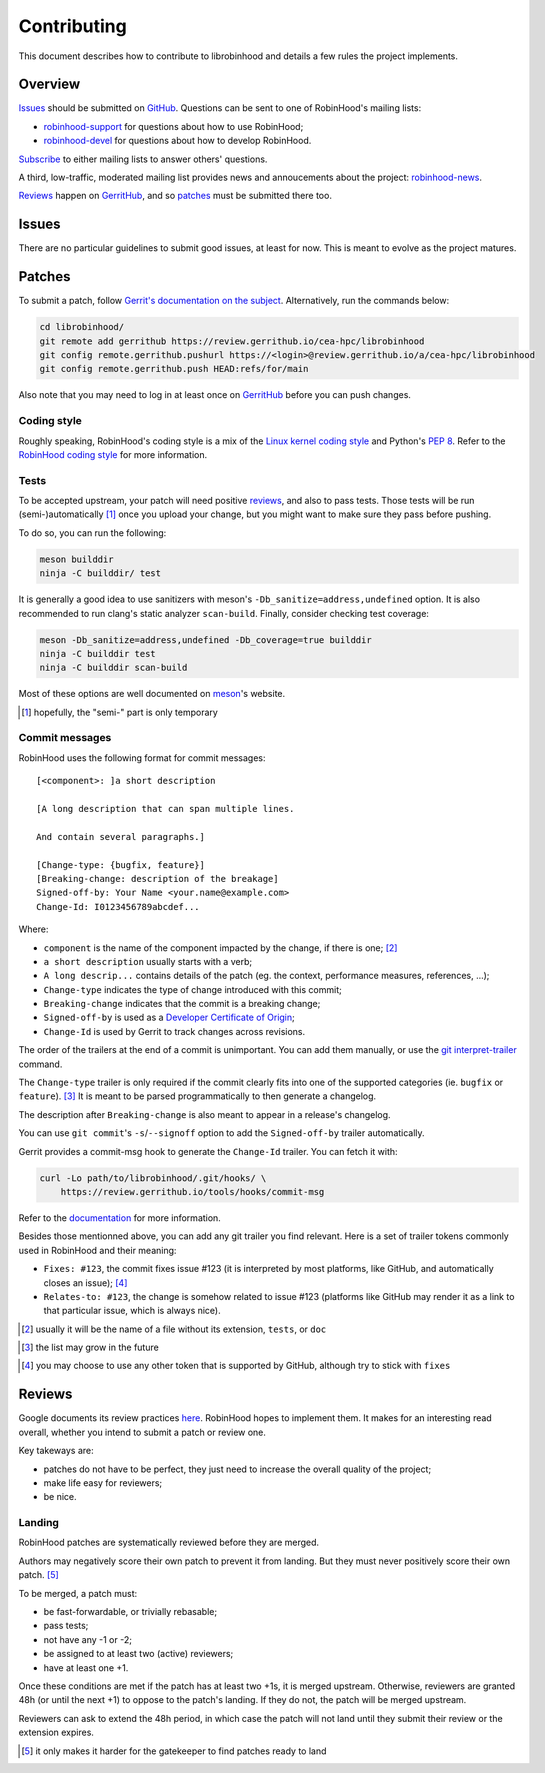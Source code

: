 .. This file is part of RobinHood 4
   Copyright (C) 2020 Commissariat a l'energie atomique et aux energies
                      alternatives

   SPDX-License-Identifer: LGPL-3.0-or-later

############
Contributing
############

This document describes how to contribute to librobinhood and details a few
rules the project implements.

Overview
========

Issues_ should be submitted on GitHub__. Questions can be sent to one of
RobinHood's mailing lists:

- robinhood-support_ for questions about how to use RobinHood;
- robinhood-devel_ for questions about how to develop RobinHood.

Subscribe_ to either mailing lists to answer others' questions.

A third, low-traffic, moderated mailing list provides news and annoucements
about the project: robinhood-news_.

Reviews_ happen on GerritHub_, and so patches_ must be submitted there too.

.. __: https://github.com/cea-hpc/librobinhood/issues
.. _subscribe: https://sourceforge.net/p/robinhood/mailman/
.. _robinhood-support: mailto:robinhood-support@lists.sourceforge.net
.. _robinhood-devel: mailto:robinhood-devel@lists.sourceforge.net
.. _robinhood-news: https://sourceforge.net/projects/robinhood/lists/robinhood-news
.. _gerrithub: https://review.gerrithub.io/cea-hpc/librobinhood

Issues
======

There are no particular guidelines to submit good issues, at least for now. This
is meant to evolve as the project matures.

Patches
=======

To submit a patch, follow `Gerrit's documentation on the subject`__.
Alternatively, run the commands below:

.. code:: shell

    cd librobinhood/
    git remote add gerrithub https://review.gerrithub.io/cea-hpc/librobinhood
    git config remote.gerrithub.pushurl https://<login>@review.gerrithub.io/a/cea-hpc/librobinhood
    git config remote.gerrithub.push HEAD:refs/for/main

Also note that you may need to log in at least once on GerritHub_ before you can
push changes.

.. __: https://gerrit-review.googlesource.com/Documentation/intro-user.html#upload-change

Coding style
------------

Roughly speaking, RobinHood's coding style is a mix of the `Linux kernel coding
style`_ and Python's `PEP 8`_. Refer to the `RobinHood coding style`_ for more
information.

.. _Linux kernel coding style: https://www.kernel.org/doc/html/latest/process/coding-style.html
.. _PEP 8: https://www.python.org/dev/peps/pep-0008
.. _RobinHood coding style: https://github.com/cea-hpc/robinhood/blob/v4/doc/coding-style.rst

Tests
-----

To be accepted upstream, your patch will need positive reviews_, and also to
pass tests. Those tests will be run (semi-)automatically [#]_ once you upload
your change, but you might want to make sure they pass before pushing.

To do so, you can run the following:

.. code:: shell

    meson builddir
    ninja -C builddir/ test

It is generally a good idea to use sanitizers with meson's
``-Db_sanitize=address,undefined`` option. It is also recommended to run clang's
static analyzer ``scan-build``. Finally, consider checking test coverage:

.. code:: shell

    meson -Db_sanitize=address,undefined -Db_coverage=true builddir
    ninja -C builddir test
    ninja -C builddir scan-build

Most of these options are well documented on meson_'s website.

.. [#] hopefully, the "semi-" part is only temporary
.. _meson: https://mesonbuild.com

Commit messages
---------------

RobinHood uses the following format for commit messages::

    [<component>: ]a short description

    [A long description that can span multiple lines.

    And contain several paragraphs.]

    [Change-type: {bugfix, feature}]
    [Breaking-change: description of the breakage]
    Signed-off-by: Your Name <your.name@example.com>
    Change-Id: I0123456789abcdef...

Where:

- ``component`` is the name of the component impacted by the change, if there is
  one; [#]_
- ``a short description`` usually starts with a verb;
- ``A long descrip...`` contains details of the patch (eg. the context,
  performance measures, references, ...);
- ``Change-type`` indicates the type of change introduced with this commit;
- ``Breaking-change`` indicates that the commit is a breaking change;
- ``Signed-off-by`` is used as a `Developer Certificate of Origin`_;
- ``Change-Id`` is used by Gerrit to track changes across revisions.

The order of the trailers at the end of a commit is unimportant. You can add
them manually, or use the `git interpret-trailer`_ command.

The ``Change-type`` trailer is only required if the commit clearly fits into one
of the supported categories (ie. ``bugfix`` or ``feature``). [#]_ It is meant to
be parsed programmatically to then generate a changelog.

The description after ``Breaking-change`` is also meant to appear in a release's
changelog.

You can use ``git commit``'s ``-s``/``--signoff`` option to add the
``Signed-off-by`` trailer automatically.

Gerrit provides a commit-msg hook to generate the ``Change-Id`` trailer. You
can fetch it with:

.. code:: shell

    curl -Lo path/to/librobinhood/.git/hooks/ \
        https://review.gerrithub.io/tools/hooks/commit-msg

Refer to the documentation__ for more information.

Besides those mentionned above, you can add any git trailer you find relevant.
Here is a set of trailer tokens commonly used in RobinHood and their meaning:

- ``Fixes: #123``, the commit fixes issue #123 (it is interpreted by most
  platforms, like GitHub, and automatically closes an issue); [#]_
- ``Relates-to: #123``, the change is somehow related to issue #123 (platforms
  like GitHub may render it as a link to that particular issue, which is always
  nice).

.. [#] usually it will be the name of a file without its extension, ``tests``,
       or ``doc``
.. _Developer Certificate of Origin: https://developercertificate.org
.. _git interpret-trailer: https://git-scm.com/docs/git-interpret-trailers
.. [#] the list may grow in the future
.. __: https://gerrit-review.googlesource.com/Documentation/cmd-hook-commit-msg.html
.. [#] you may choose to use any other token that is supported by GitHub,
       although try to stick with ``fixes``

Reviews
=======

Google documents its review practices here__. RobinHood hopes to implement them.
It makes for an interesting read overall, whether you intend to submit a patch
or review one.

Key takeways are:

- patches do not have to be perfect, they just need to increase the overall
  quality of the project;
- make life easy for reviewers;
- be nice.

Landing
-------

RobinHood patches are systematically reviewed before they are merged.

Authors may negatively score their own patch to prevent it from landing. But
they must never positively score their own patch. [#]_

To be merged, a patch must:

- be fast-forwardable, or trivially rebasable;
- pass tests;
- not have any -1 or -2;
- be assigned to at least two (active) reviewers;
- have at least one +1.

Once these conditions are met if the patch has at least two +1s, it is merged
upstream. Otherwise, reviewers are granted 48h (or until the next +1) to oppose
to the patch's landing. If they do not, the patch will be merged upstream.

Reviewers can ask to extend the 48h period, in which case the patch will not
land until they submit their review or the extension expires.

.. __: https://google.github.io/eng-practices/review/
.. [#] it only makes it harder for the gatekeeper to find patches ready to land
